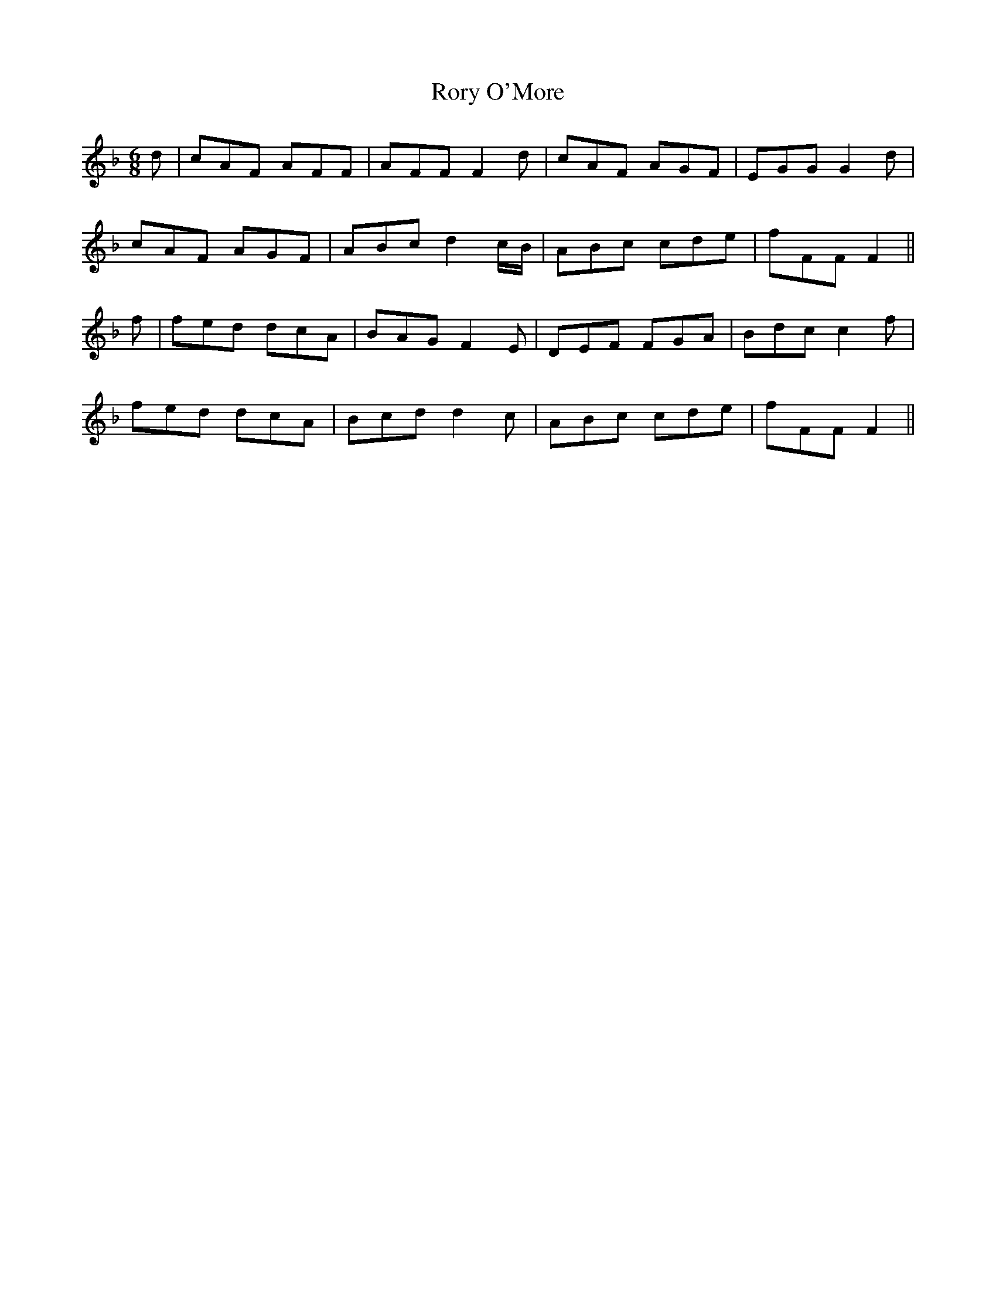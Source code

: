 X: 35216
T: Rory O'More
R: jig
M: 6/8
K: Fmajor
d|cAF AFF|AFF F2d|cAF AGF|EGG G2d|
cAF AGF|ABc d2c/B/|ABc cde|fFF F2||
f|fed dcA|BAG F2E|DEF FGA|Bdc c2f|
fed dcA|Bcd d2c|ABc cde|fFF F2||

